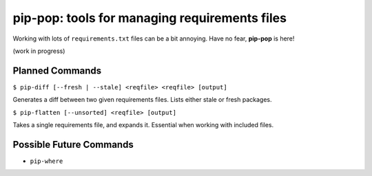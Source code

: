 pip-pop: tools for managing requirements files
==============================================

Working with lots of ``requirements.txt`` files can be a bit annoying.
Have no fear, **pip-pop** is here!

(work in progress)

Planned Commands
----------------

``$ pip-diff [--fresh | --stale] <reqfile> <reqfile> [output]``

Generates a diff between two given requirements files. Lists either stale or fresh packages.

``$ pip-flatten [--unsorted] <reqfile> [output]``

Takes a single requirements file, and expands it. Essential when working with included files.


Possible Future Commands
------------------------

- ``pip-where``